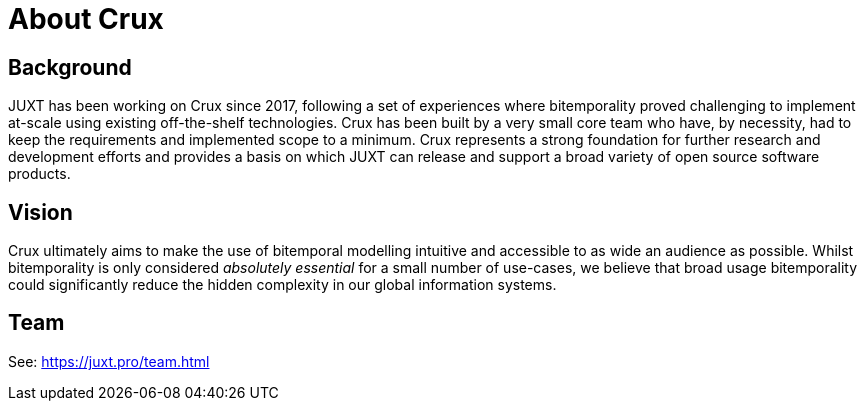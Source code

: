 = About Crux

== Background

JUXT has been working on Crux since 2017, following a set of experiences where bitemporality proved challenging to implement at-scale using existing off-the-shelf technologies. Crux has been built by a very small core team who have, by necessity, had to keep the requirements and implemented scope to a minimum. Crux represents a strong foundation for further research and development efforts and provides a basis on which JUXT can release and support a broad variety of open source software products. 

== Vision

Crux ultimately aims to make the use of bitemporal modelling intuitive and accessible to as wide an audience as possible. Whilst bitemporality is only considered _absolutely essential_ for a small number of use-cases, we believe that broad usage bitemporality could significantly reduce the hidden complexity in our global information systems.

== Team

See: https://juxt.pro/team.html
